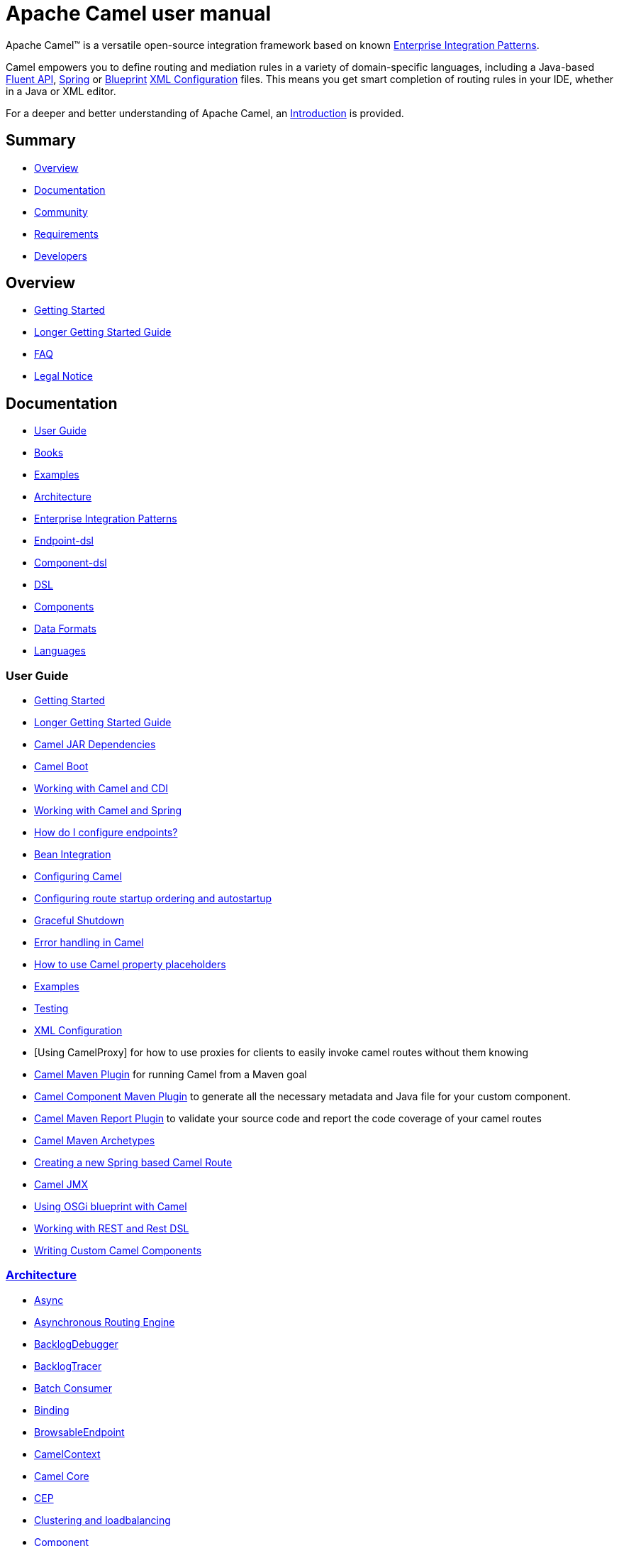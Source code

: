 = Apache Camel user manual

Apache Camel™ is a versatile open-source integration framework based on
known xref:{eip-vc}:eips:enterprise-integration-patterns.adoc[Enterprise Integration
Patterns].

Camel empowers you to define routing and mediation rules in a variety of
domain-specific languages, including a Java-based xref:dsl.adoc[Fluent
API], xref:spring.adoc[Spring] or
xref:using-osgi-blueprint-with-camel.adoc[Blueprint]
xref:xml-configuration.adoc[XML Configuration] files.
This means you get smart completion of
routing rules in your IDE, whether in a Java or XML editor.

For a deeper and better understanding of Apache Camel, an xref:faq:what-is-camel.adoc[Introduction] is provided.



== Summary

* <<Overview>>
* <<Documentation>>
* <<Community>>
* <<Requirements>>
* <<Developers>>

== Overview

* xref:getting-started.adoc[Getting Started]
* xref:book-getting-started.adoc[Longer Getting Started Guide]
* xref:faq:index.adoc[FAQ]
* https://github.com/apache/camel/blob/master/NOTICE.txt[Legal Notice]

== Documentation

* <<User Guide>>
* xref:books.adoc[Books]
* xref:examples.adoc[Examples]
* xref:architecture.adoc[Architecture]
* xref:{eip-vc}:eips:enterprise-integration-patterns.adoc[Enterprise Integration Patterns]
* xref:Endpoint-dsl.adoc[Endpoint-dsl]
* xref:component-dsl.adoc[Component-dsl]
* xref:dsl.adoc[DSL]
* xref:components::index.adoc[Components]
* xref:components:dataformats:index.adoc[Data Formats]
* xref:languages.adoc[Languages]

=== User Guide

* xref:getting-started.adoc[Getting Started]
* xref:book-getting-started.adoc[Longer Getting Started Guide]
* xref:camel-jar-dependencies.adoc[Camel JAR Dependencies]
* xref:camel-boot.adoc[Camel Boot]
* xref:components:others:cdi.adoc[Working with Camel and CDI]
* xref:spring.adoc[Working with Camel and Spring]
* xref:faq:how-do-i-configure-endpoints.adoc[How do I configure endpoints?]
* xref:bean-integration.adoc[Bean Integration]
* xref:configuring-camel.adoc[Configuring Camel]
* xref:configuring-route-startup-ordering-and-autostartup.adoc[Configuring route startup ordering and autostartup]
* xref:graceful-shutdown.adoc[Graceful Shutdown]
* xref:error-handling-in-camel.adoc[Error handling in Camel]
* xref:using-propertyplaceholder.adoc[How to use Camel property placeholders]
* xref:examples.adoc[Examples]
* xref:testing.adoc[Testing]
* xref:xml-configuration.adoc[XML Configuration]
* [Using CamelProxy] for how to use proxies for clients to easily invoke
camel routes without them knowing
* xref:camel-maven-plugin.adoc[Camel Maven Plugin] for running Camel from a Maven goal
* xref:camel-component-maven-plugin.adoc[Camel Component Maven Plugin] to generate all the necessary metadata and Java file for your custom component.
* xref:camel-report-maven-plugin.adoc[Camel Maven Report Plugin] to validate your source code and report the code coverage of your camel routes
* xref:camel-maven-archetypes.adoc[Camel Maven Archetypes]
* xref:creating-a-new-spring-based-camel-route.adoc[Creating a new Spring based Camel Route]
* xref:components::jmx-component.adoc[Camel JMX]
* xref:using-osgi-blueprint-with-camel.adoc[Using OSGi blueprint with Camel]
* xref:rest-dsl.adoc[Working with REST and Rest DSL]
* xref:writing-components.adoc[Writing Custom Camel Components]

=== xref:architecture.adoc[Architecture]

* xref:async.adoc[Async]
* xref:asynchronous-routing-engine.adoc[Asynchronous Routing Engine]
* xref:backlogdebugger.adoc[BacklogDebugger]
* xref:backlog-tracer.adoc[BacklogTracer]
* xref:batch-consumer.adoc[Batch Consumer]
* xref:binding.adoc[Binding]
* xref:browsable-endpoint.adoc[BrowsableEndpoint]
* xref:camelcontext.adoc[CamelContext]
* xref:camel-core.adoc[Camel Core]
* xref:cep.adoc[CEP]
* xref:clustering.adoc[Clustering and loadbalancing]
* xref:components::index.adoc[Component]
* xref:componentconfiguration.adoc[ComponentConfiguration]
* xref:data-format.adoc[Data Format]
* xref:debugger.adoc[Debugger]
* xref:delay-interceptor.adoc[Delay Interceptor]
* xref:dependency-injection.adoc[Dependency Injection]
* xref:dozer-type-conversion.adoc[Dozer Type Conversion]
* xref:dsl.adoc[DSL]
* xref:endpoint.adoc[Endpoint]
* xref:endpoint-annotations.adoc[Endpoint Annotations]
* xref:error-handler.adoc[Error Handler]
* xref:exchange.adoc[Exchange]
* xref:exchange-pattern.adoc[Exchange Pattern]
* xref:exchange-pooling.adoc[Exchange Pooling]
* xref:expression.adoc[Expression]
* xref:http-session-handling.adoc[HTTP-Session Handling]
* xref:injector.adoc[Injector]
* xref:{eip-vc}:eips:intercept.adoc[Intercept]
* xref:inversion-of-control-with-smart-defaults.adoc[Inversion of Control with Smart Defaults]
* xref:languages.adoc[Languages]
* xref:lifecycle.adoc[Lifecycle]
* xref:oncompletion.adoc[OnCompletion]
* xref:pluggable-class-resolvers.adoc[Pluggable Class Resolvers]
* xref:predicate.adoc[Predicate]
* xref:processor.adoc[Processor]
* xref:registry.adoc[Registry]
* xref:route-builder.adoc[RouteBuilder]
* xref:lambda-route-builder.adoc[LambdaRouteBuilder]
* xref:route-controller.adoc[RouteController]
* xref:route-policy.adoc[RoutePolicy]
* xref:route-template.adoc[RouteTemplate]
* xref:routes.adoc[Routes]
* xref:stream-caching.adoc[Stream caching]
* xref:threading-model.adoc[Threading Model]
* xref:tracer.adoc[Tracer]
* xref:transport.adoc[Transport]
* xref:type-converter.adoc[Type Converter]
* xref:uris.adoc[URIs]
* xref:uuidgenerator.adoc[UuidGenerator]
* xref:xml-configuration.adoc[XML Configuration]

=== xref:dsl.adoc[DSL]

* xref:java-dsl.adoc[Java DSL]
* xref:bean-integration.adoc[Java Annotation DSL]
* xref:components::spring-summary.adoc[Spring XML DSL]
* xref:using-osgi-blueprint-with-camel.adoc[OSGi Blueprint XML DSL]
* xref:rest-dsl.adoc[Rest DSL]


=== Components, Data Formats, Languages and Enterprise Integration Patterns

Consult the xref:components::index.adoc[components] documentation.

== Community

* xref:support.adoc[Support]
* xref:contributing.adoc[Contributing]
* xref:release-guide.adoc[Release guide]
* xref:mailing-lists.adoc[Mailing Lists]
* https://camel.zulipchat.com[Chat room]
* xref:user-stories.adoc[User Stories]
* xref:team.adoc[Team]
* https://github.com/camel-extra/camel-extra[Camel Extra]

== Requirements

=== Platform Requirements

* Any platform that supports JDK 6 is required.

=== JDK Requirements

- Camel 2.x supports JDK 8
- Camel 3.0 - 3.4 supports JDK 8 and 11
- Camel 3.5 or higher supports JDK 8, 11 and 14
Note: Camel 3.8 (when released), in case of JDK 8's usage, will need at least the JDK 8.0.272 with JFR included

== Developers

* Developer Guide
* https://github.com/apache/camel/[GitHub]
* xref:building.adoc[Building]
